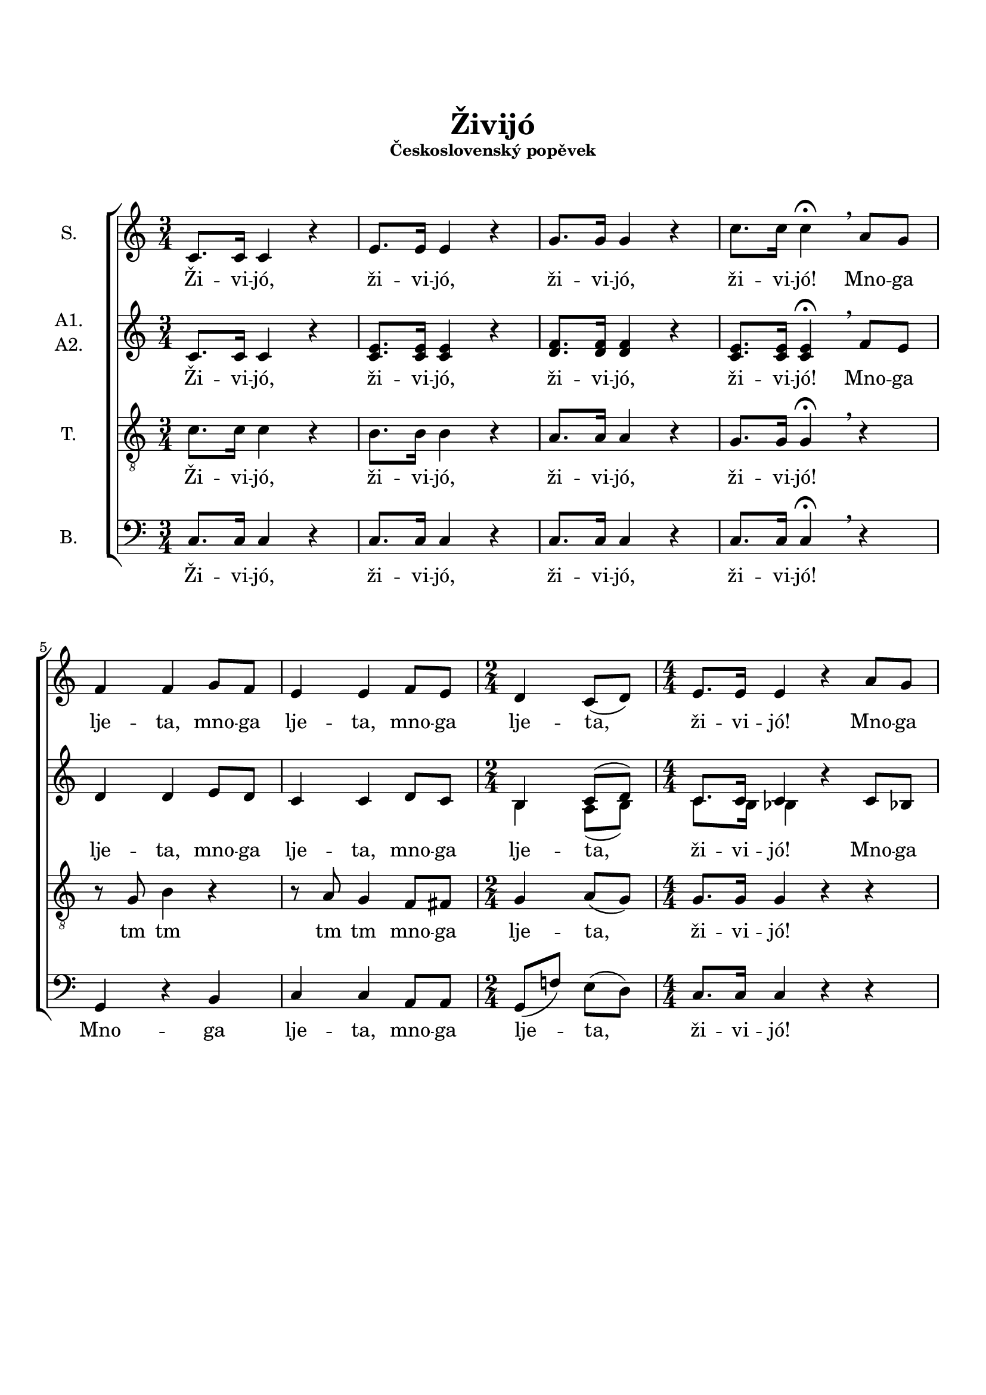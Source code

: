 \version "2.24.0"

\language "deutsch"

\layout {  
  \context {
    \Score
    \accidentalStyle Score.choral
  }
  \context {
    \Staff
    \override VerticalAxisGroup.staff-staff-spacing.basic-distance = #12
  }
}

\header {
  title = \markup \center-column { \vspace #3 "Živijó" }
  subsubtitle = \markup \center-column { "Československý popěvek" \vspace #1.5 }
  %date = "2019"
  %composer = "М. Буряков"
  %tagline = \markup {\fontsize #-2 {"Набрано с помощью LilyPond" $(lilypond-version)}}
  tagline = \markup {\fontsize #-3 {"aranžování M. Buřakov"}}
}

PartS = \relative c' {
  \time 3/4 \key c \major
  c8. c16 c4 r4 |
  e8. e16 e4 r4 |
  g8. g16 g4 r4 |
  c8. c16 c4\fermata \breathe
}
PartSC = \relative c' {
  a'8 g8 | \break
  f4 f4 g8 f8 |
  e4 e4 f8 e8 |
  \time 2/4
  d4 c8( d8) |
  \numericTimeSignature
  \time 4/4
  e8. e16 e4 r4 a8 g8 |
  f4 f4 r2 |
  r4 g8 a8 b8 b8 d8[ c8] |
  b4 b4 r4 c8 b8 |
  a4 a4 c4( b8) a8 |
  g4. g8 g8( a4) g8 |
  \override TextSpanner.bound-details.left.text = "rit."
  f8 f8\startTextSpan g8 f8 e8( f16 e16) d4*2/3 \hide r8*2/3\stopTextSpan |
  \break
  
}
PartSF = \relative c' {
  \time 3/4
  \tempo "a tempo"
  c8. c16 c4 r4 |
  e8. e16 e4 r4 |
  g8. g16 g4 r4 |
  c4. c8 c4\fermata |
  \bar "|."
}

PartAA = \relative c' {
  \time 3/4 \key c \major
  c8. c16 c4 r4 |
  e8. e16 e4 r4 |
  f8. f16 f4 r4 |
  e8. e16 e4\fermata \breathe
}
PartAAC = \relative c' {
  f8 e8 |
  d4 d4 e8 d8 |
  c4 c4 d8 c8 |
  \time 2/4
  h4 c8( d8) |
  \time 4/4
  c8. c16 c4 r4 c8 b8 |
  a4 a4 r4 g'8 f8 |
  e4 e4 r4 f8 e8 |
  d4. d8 c8 d8 e8[ d8] |
  c8( a'4) g8 fis8( e8 d8) c8 |
  b8( d8 g8) f8 e8( a,8 h8) cis8 |
  d8 d8 d8 d8 \partCombineApart c4 h4 \partCombineAutomatic |
}
PartAAF = \relative c' {
  \time 3/4
  c8. c16 c4 r4 |
  e8. e16 e4 r4 |
  dis8. dis16 dis4 r4 |
  \partCombineApart
  e8[( d8 e8]) f8 e4\fermata |
  \bar "|."
}

PartA = \relative c' {
  \time 3/4 \key c \major
  c8. c16 c4 r4 |
  c8. c16 c4 r4 |
  d8. d16 d4 r4 |
  c8. c16 c4\fermata \breathe
}
PartAC = \relative c' {
  f8 e8 |
  d4 d4 e8 d8 |
  c4 c4 d8 c8 |
  \time 2/4
  \partCombineApart h4 a8( h8) |
  \numericTimeSignature
  \time 4/4
  c8. h16 b4 \partCombineAutomatic r4 c8 b8 |\pageBreak
  a4 a4 r4 g'8 f8 |
  e4 e4 r4 f8 e8 |
  d4. d8 c8 d8 e8 d8 |
  c8( a'4) g8 fis8( e8 d8) c8 |
  b8( d8 g8) f8 e8( a,8 h8) cis8 |
  d8 d8 d8 d8 c4 a4 |
}
PartAF = \relative c' {
  \time 3/4
  c8. c16 c4 r4 |
  c8. c16 c4 r4 |
  h8. h16 h4 r4 |
  c4. c8 c4\fermata |
  \bar "|."
}

PartT = \relative c' {
  \time 3/4 \key c \major
  c8. c16 c4 r4 |
  h8. h16 h4 r4 |
  a8. a16 a4 r4 |
  g8. g16 g4\fermata \breathe
}
PartTC = \relative c' {
  r4 |
  r8 g8 h4 r4
  r8 a8 g4 f8 fis8
  \time 2/4
  g4 a8( g8) |
  \numericTimeSignature
  \time 4/4
  g8. g16 g4 r4 r4 |
  r4 c8 b8 a8 a8 b8[ a8] |
  g4 c4 r4 r4 |
  g8( a8 g8) f8 e8( d8) c4 |
  r4 r4 a'4. fis8 |
  g4. g8 a4. a8 |
  a4 g4 g16 a16 a8 g4 |
}
PartTF = \relative c' {
  \time 3/4
  c8. c16 c4 r4 |
  as8. as16 as4 r4 |
  f8. f16 f4 r4 |
  g4. a!8 g4\fermata |
  \bar "|."
}

PartB = \relative c {
  \time 3/4 \key c \major
  c8. c16 c4 r4 |
  c8. c16 c4 r4 |
  c8. c16 c4 r4 |
  c8. c16 c4\fermata \breathe
}
PartBC = \relative c {
  r4 |
  g4 r4 h4 |
  c4 c4 a8 a8 |
  \time 2/4
  g8( f'8) e8( d8) |
  \numericTimeSignature
  \time 4/4
  c8. c16 c4 r4 r4 |
  f4 c4 f8 f8 r4 |
  c4( e8) f8 g8 g8 r4 |
  r2 r4 g8 g8 |
  f8 c8 f8[ es8] d2( |
  d4) b4 a4. a8 |
  d8 c!8 h8 h8 c8 g'8 \tuplet 3/2 { f8-> e8-> d8-> } |
}
PartBF = \relative c {
  \time 3/4
  c8. c16 c4 r4 |
  c8. c16 c4 r4 |
  des8. des16 des4 r4 |
  c4. c8 c4\fermata |
  \bar "|."
}

words = \lyricmode {  
  Ži -- vi -- jó,
  ži -- vi -- jó,
  ži -- vi -- jó,
  ži -- vi -- jó!
}
wordsSC = \lyricmode {
  Mno -- ga lje -- ta,
  mno -- ga lje -- ta,
  mno -- ga lje -- ta,
  ži -- vi -- jó!
  Mno -- ga lje -- ta,
  mno -- ga lje -- ta,
  mno -- ga lje -- ta,
  zdra -- vi ži -- li,
  to jsme rá -- di,
  že jsme ta -- dy,
  že nás ta -- ___dy...
}
wordsAC = \lyricmode {
  Mno -- ga lje -- ta,
  mno -- ga lje -- ta,
  mno -- ga lje -- ta,
  ži -- vi -- jó!
  Mno -- ga lje -- ta,
  zdra -- vi by -- li, 
  mno -- ga mno -- ga lje -- ta,
  zdra -- vi ži -- li,
  to jsme rá -- di,
  že jsme ta -- dy,
  že nás ta -- ___dy...
}
wordsTC = \lyricmode {
  tm tm
  tm tm
  mno -- ga lje -- ta,
  ži -- vi -- jó!
  Mno -- ga lje -- ta,
  zdra -- vi by -- li,
  mno -- ga lje -- ta,
  to jsme rá -- di,
  že jsme ta -- dy,
  mno -- ga lje -- ta,  
}
wordsBC = \lyricmode {
  Mno -- ga lje -- ta,
  mno -- ga lje -- ta,
  ži -- vi -- jó!
  Mno -- ga lje -- ta,
  mno -- ga lje -- ta,
  zdra -- vi ži -- li,
  mno -- ga lje -- ta,
  že jsme ta -- dy,
  že nás ta -- _dy...
  ži -- vi -- jó.
}
wordsF = \lyricmode {  
  ži -- vi -- jó,
  ži -- vi -- jó,
  ži -- vi -- jó,
  ži -- vi -- jó!
}

\book {
  \score {
    \new ChoirStaff <<
      \new Staff = "upper" <<
        \set Staff.instrumentName = "S."
        \clef treble
        \new Voice = "soprano" {
          \oneVoice
          << \PartS >>
          << \PartSC >>
          << \PartSF >>
        }
        \new Lyrics \lyricsto "soprano" {
          \words \wordsSC \wordsF
        }
      >>
      \new Staff = "lower" <<
        \set Staff.instrumentName =  \markup {
          \column { "A1."
            \line { "A2." }
          }
        }
        \clef treble
        \new NullVoice = "alto" {
          << \PartAA >>
          << \PartAAC >>
          << \PartAAF >>
        }
        \new Lyrics {
          \lyricsto "alto" {
            \words \wordsAC \wordsF
          }
        }
        \set Staff.aDueText = #""        
        \partCombine {
          << \PartAA >>
          << \PartAAC >>
          << \PartAAF >>
        } {          
          << \PartA >>
          << \PartAC >>
          << \PartAF >>
        }        
      >>
      \new Staff = "tenor" <<
        \set Staff.instrumentName = "T."
        \clef "treble_8"     
        \new Voice = "tenor" {
          << \PartT >>
          << \PartTC >>
          << \PartTF >>
        }
        \new Lyrics {
          \lyricsto "tenor" {
            \words \wordsTC \wordsF
          }
        }        
      >>
      \new Staff = "bass" <<
        \set Staff.instrumentName = "B."
        \clef bass             
        \new Voice = "bass" {
          << \PartB >>
          << \PartBC >>
          << \PartBF >>
        }
        \new Lyrics \lyricsto "bass" {
          \words \wordsBC \wordsF
        }
      >>
    >>
    \layout {}
    \midi {}
  }

  \paper {
    ragged-bottom = ##t
    system-system-spacing.basic-distance = 17
  }
}

\book {
  \bookOutputSuffix "d"
  \score {
    \new ChoirStaff <<
      \new Staff = "upper" <<
        \set Staff.instrumentName = "S."
        \clef treble
        \new Voice = "soprano" {
          \transpose c d {
            \PartS
            \PartSC
            \PartSF
          }
        }
        \new Lyrics \lyricsto "soprano" {
          \words \wordsSC \wordsF
        }
      >>
      \new Staff = "lower" <<
        \set Staff.instrumentName =  \markup {
          \column { "A1."
            \line { "A2." }
          }
        }
        \clef treble
        \new NullVoice = "alto" {
          \transpose c d {
            \PartAA
            \PartAAC
            \PartAAF
          }
        }
        \new Lyrics {
          \lyricsto "alto" {
            \words \wordsAC \wordsF
          }
        }
        \set Staff.aDueText = #""        
        \partCombine {
          \transpose c d {
            \PartAA
            \PartAAC
            \PartAAF
          }
        } {
          \transpose c d {
            \PartA
            \PartAC
            \PartAF
          }
        }        
      >>
      \new Staff = "tenor" <<
        \set Staff.instrumentName = "T."
        \clef "treble_8"     
        \new Voice = "tenor" {
          \transpose c d {
            \PartT
            \PartTC
            \PartTF
          }
        }
        \new Lyrics {
          \lyricsto "tenor" {
            \words \wordsTC \wordsF
          }
        }        
      >>
      \new Staff = "bass" <<
        \set Staff.instrumentName = "B."
        \clef bass             
        \new Voice = "bass" {
          \transpose c d {
            \PartB
            \PartBC
            \PartBF
          }
        }
        \new Lyrics \lyricsto "bass" {
          \words \wordsBC \wordsF
        }
      >>
    >>
    \layout {}
    \midi {}
  }

  \paper {
    ragged-bottom = ##t
    system-system-spacing.basic-distance = 17
  }
}